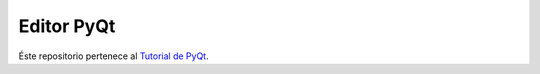 Editor PyQt
===========

Éste repositorio pertenece al `Tutorial de PyQt <https://www.youtube.com/playlist?list=PLR2mMc_XnsCuuhN_wdnDxm9IUGCpGaTHk>`_.
